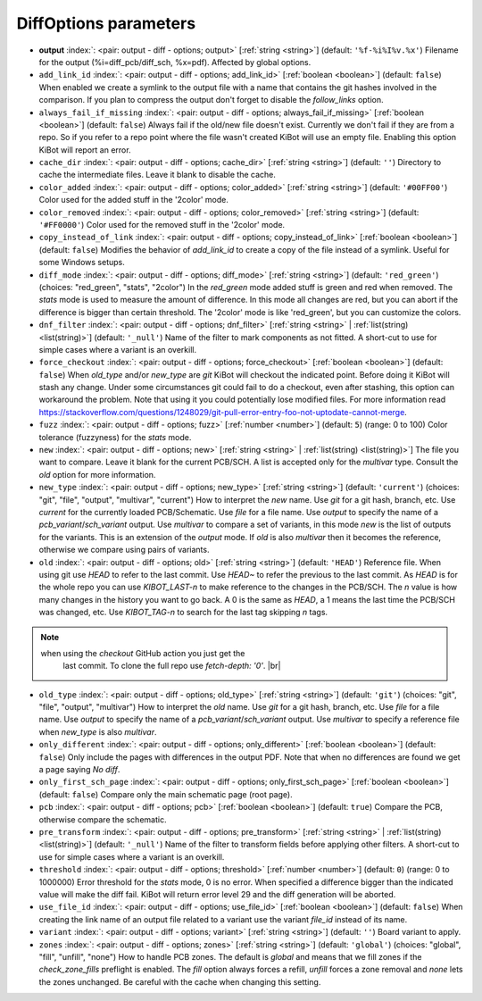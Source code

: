 .. _DiffOptions:


DiffOptions parameters
~~~~~~~~~~~~~~~~~~~~~~

-  **output** :index:`: <pair: output - diff - options; output>` [:ref:`string <string>`] (default: ``'%f-%i%I%v.%x'``) Filename for the output (%i=diff_pcb/diff_sch, %x=pdf). Affected by global options.
-  ``add_link_id`` :index:`: <pair: output - diff - options; add_link_id>` [:ref:`boolean <boolean>`] (default: ``false``) When enabled we create a symlink to the output file with a name that contains the
   git hashes involved in the comparison. If you plan to compress the output don't
   forget to disable the `follow_links` option.
-  ``always_fail_if_missing`` :index:`: <pair: output - diff - options; always_fail_if_missing>` [:ref:`boolean <boolean>`] (default: ``false``) Always fail if the old/new file doesn't exist. Currently we don't fail if they are from a repo.
   So if you refer to a repo point where the file wasn't created KiBot will use an empty file.
   Enabling this option KiBot will report an error.
-  ``cache_dir`` :index:`: <pair: output - diff - options; cache_dir>` [:ref:`string <string>`] (default: ``''``) Directory to cache the intermediate files. Leave it blank to disable the cache.
-  ``color_added`` :index:`: <pair: output - diff - options; color_added>` [:ref:`string <string>`] (default: ``'#00FF00'``) Color used for the added stuff in the '2color' mode.
-  ``color_removed`` :index:`: <pair: output - diff - options; color_removed>` [:ref:`string <string>`] (default: ``'#FF0000'``) Color used for the removed stuff in the '2color' mode.
-  ``copy_instead_of_link`` :index:`: <pair: output - diff - options; copy_instead_of_link>` [:ref:`boolean <boolean>`] (default: ``false``) Modifies the behavior of `add_link_id` to create a copy of the file instead of a
   symlink. Useful for some Windows setups.
-  ``diff_mode`` :index:`: <pair: output - diff - options; diff_mode>` [:ref:`string <string>`] (default: ``'red_green'``) (choices: "red_green", "stats", "2color") In the `red_green` mode added stuff is green and red when removed.
   The `stats` mode is used to measure the amount of difference. In this mode all
   changes are red, but you can abort if the difference is bigger than certain threshold.
   The '2color' mode is like 'red_green', but you can customize the colors.
-  ``dnf_filter`` :index:`: <pair: output - diff - options; dnf_filter>` [:ref:`string <string>` | :ref:`list(string) <list(string)>`] (default: ``'_null'``) Name of the filter to mark components as not fitted.
   A short-cut to use for simple cases where a variant is an overkill.

-  ``force_checkout`` :index:`: <pair: output - diff - options; force_checkout>` [:ref:`boolean <boolean>`] (default: ``false``) When `old_type` and/or `new_type` are `git` KiBot will checkout the indicated point.
   Before doing it KiBot will stash any change. Under some circumstances git could fail
   to do a checkout, even after stashing, this option can workaround the problem.
   Note that using it you could potentially lose modified files. For more information
   read https://stackoverflow.com/questions/1248029/git-pull-error-entry-foo-not-uptodate-cannot-merge.
-  ``fuzz`` :index:`: <pair: output - diff - options; fuzz>` [:ref:`number <number>`] (default: ``5``) (range: 0 to 100) Color tolerance (fuzzyness) for the `stats` mode.
-  ``new`` :index:`: <pair: output - diff - options; new>` [:ref:`string <string>` | :ref:`list(string) <list(string)>`] The file you want to compare. Leave it blank for the current PCB/SCH.
   A list is accepted only for the `multivar` type. Consult the `old` option for more information.
-  ``new_type`` :index:`: <pair: output - diff - options; new_type>` [:ref:`string <string>`] (default: ``'current'``) (choices: "git", "file", "output", "multivar", "current") How to interpret the `new` name. Use `git` for a git hash, branch, etc.
   Use `current` for the currently loaded PCB/Schematic.
   Use `file` for a file name. Use `output` to specify the name of a `pcb_variant`/`sch_variant` output.
   Use `multivar` to compare a set of variants, in this mode `new` is the list of outputs for the variants.
   This is an extension of the `output` mode.
   If `old` is also `multivar` then it becomes the reference, otherwise we compare using pairs of variants.
-  ``old`` :index:`: <pair: output - diff - options; old>` [:ref:`string <string>`] (default: ``'HEAD'``) Reference file. When using git use `HEAD` to refer to the last commit.
   Use `HEAD~` to refer the previous to the last commit.
   As `HEAD` is for the whole repo you can use `KIBOT_LAST-n` to make
   reference to the changes in the PCB/SCH. The `n` value is how many
   changes in the history you want to go back. A 0 is the same as `HEAD`,
   a 1 means the last time the PCB/SCH was changed, etc.
   Use `KIBOT_TAG-n` to search for the last tag skipping `n` tags.

.. note::
      when using the `checkout` GitHub action you just get the
                   last commit. To clone the full repo use `fetch-depth: '0'`. |br|
..

-  ``old_type`` :index:`: <pair: output - diff - options; old_type>` [:ref:`string <string>`] (default: ``'git'``) (choices: "git", "file", "output", "multivar") How to interpret the `old` name. Use `git` for a git hash, branch, etc.
   Use `file` for a file name. Use `output` to specify the name of a `pcb_variant`/`sch_variant` output.
   Use `multivar` to specify a reference file when `new_type` is also `multivar`.
-  ``only_different`` :index:`: <pair: output - diff - options; only_different>` [:ref:`boolean <boolean>`] (default: ``false``) Only include the pages with differences in the output PDF.
   Note that when no differences are found we get a page saying *No diff*.
-  ``only_first_sch_page`` :index:`: <pair: output - diff - options; only_first_sch_page>` [:ref:`boolean <boolean>`] (default: ``false``) Compare only the main schematic page (root page).
-  ``pcb`` :index:`: <pair: output - diff - options; pcb>` [:ref:`boolean <boolean>`] (default: ``true``) Compare the PCB, otherwise compare the schematic.
-  ``pre_transform`` :index:`: <pair: output - diff - options; pre_transform>` [:ref:`string <string>` | :ref:`list(string) <list(string)>`] (default: ``'_null'``) Name of the filter to transform fields before applying other filters.
   A short-cut to use for simple cases where a variant is an overkill.

-  ``threshold`` :index:`: <pair: output - diff - options; threshold>` [:ref:`number <number>`] (default: ``0``) (range: 0 to 1000000) Error threshold for the `stats` mode, 0 is no error. When specified a
   difference bigger than the indicated value will make the diff fail.
   KiBot will return error level 29 and the diff generation will be aborted.
-  ``use_file_id`` :index:`: <pair: output - diff - options; use_file_id>` [:ref:`boolean <boolean>`] (default: ``false``) When creating the link name of an output file related to a variant use the variant
   `file_id` instead of its name.
-  ``variant`` :index:`: <pair: output - diff - options; variant>` [:ref:`string <string>`] (default: ``''``) Board variant to apply.
-  ``zones`` :index:`: <pair: output - diff - options; zones>` [:ref:`string <string>`] (default: ``'global'``) (choices: "global", "fill", "unfill", "none") How to handle PCB zones. The default is *global* and means that we
   fill zones if the *check_zone_fills* preflight is enabled. The *fill* option always forces
   a refill, *unfill* forces a zone removal and *none* lets the zones unchanged.
   Be careful with the cache when changing this setting.

